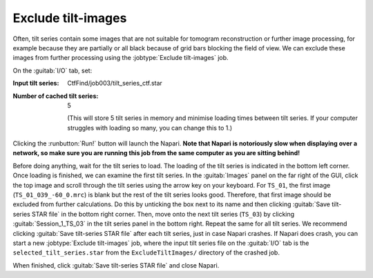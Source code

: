 .. _sec_sta_excludetiltimages:

Exclude tilt-images
===================

Often, tilt series contain some images that are not suitable for tomogram reconstruction or further image processing, for example because they are partially or all black because of grid bars blocking the field of view.  We can exclude these images from further processing using the :jobtype:`Exclude tilt-images` job.

On the :guitab:`I/O` tab, set:

:Input tilt series: CtfFind/job003/tilt_series_ctf.star

:Number of cached tilt series: 5

	(This will store 5 tilt series in memory and minimise loading times between tilt series. If your computer struggles with loading so many, you can change this to 1.)

Clicking the :runbutton:`Run!` button will launch the Napari. **Note that Napari is notoriously slow when displaying over a network, so make sure you are running this job from the same computer as you are sitting behind!**

Before doing anything, wait for the tilt series to load. The loading of the tilt series is indicated in the bottom left corner. Once loading is finished, we can examine the first tilt series. 
In the :guitab:`Images` panel on the far right of the GUI, click the top image and scroll through the tilt series using the arrow key on your keyboard. 
For ``TS_01``, the first image (``TS_01_039_-60_0.mrc``) is blank but the rest of the tilt series looks good. 
Therefore, that first image should be excluded from further calculations. Do this by unticking the box next to its name and then clicking :guitab:`Save tilt-series STAR file` in the bottom right corner. 
Then, move onto the next tilt series (``TS_03``) by clicking :guitab:`Session_1_TS_03` in the tilt series panel in the bottom right. Repeat the same for all tilt series. We recommend clicking :guitab:`Save tilt-series STAR file` after each tilt series, just in case Napari crashes. If Napari does crash, you can start a new :jobtype:`Exclude tilt-images` job, where the input tilt series file on the :guitab:`I/O` tab is the ``selected_tilt_series.star`` from the ``ExcludeTiltImages/`` directory of the crashed job. 

When finished, click :guitab:`Save tilt-series STAR file` and close Napari. 
